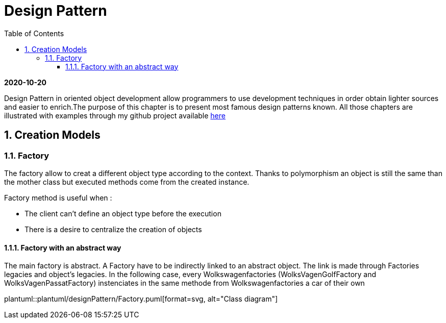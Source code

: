 //
// file: index.adoc
//

= Design Pattern
:sectnums:
:toc: left
:toclevels: 3
:imagesdir: img


*2020-10-20*

Design Pattern in oriented object development allow programmers to use development techniques in order obtain lighter sources and easier to enrich.The purpose of this chapter is to present  most famous design patterns known. All those  chapters are illustrated with examples through my github project available https://github.com/florianley/designPaterns[here]

== Creation Models
=== Factory
The factory allow to creat a different object type according to the context. Thanks to polymorphism an object is still the same than the mother class but executed methods come from the created instance.

Factory method is useful when :

* The client can't define an object type before the execution
* There is a desire to centralize the creation of objects

==== Factory with an abstract way
The main factory is abstract. A Factory have to be indirectly linked to an abstract object. The link is made through Factories legacies and object's legacies. In the following case, every Wolkswagenfactories (WolksVagenGolfFactory and WolksVagenPassatFactory)  instenciates in the same methode from Wolkswagenfactories a car of their own

plantuml::plantuml/designPattern/Factory.puml[format=svg, alt="Class diagram"]


